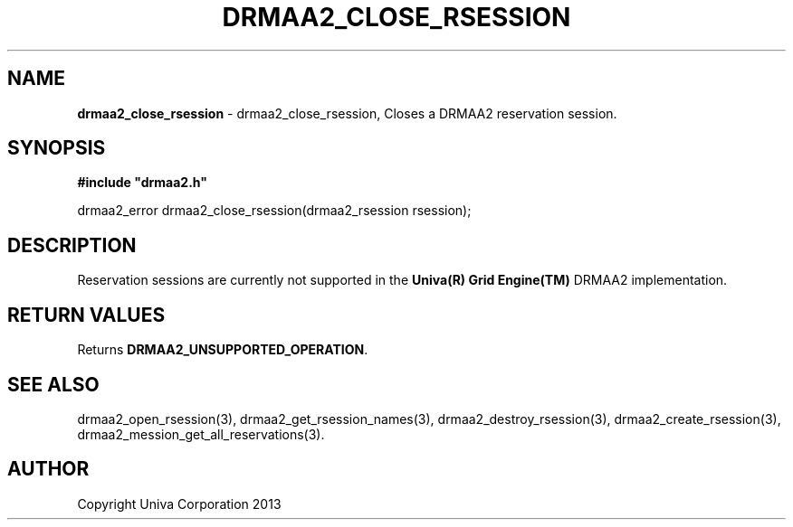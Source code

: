 .\" generated with Ronn/v0.7.3
.\" http://github.com/rtomayko/ronn/tree/0.7.3
.
.TH "DRMAA2_CLOSE_RSESSION" "3" "June 2014" "Univa Corporation" "DRMAA2 C API"
.
.SH "NAME"
\fBdrmaa2_close_rsession\fR \- drmaa2_close_rsession, Closes a DRMAA2 reservation session\.
.
.SH "SYNOPSIS"
\fB#include "drmaa2\.h"\fR
.
.P
drmaa2_error drmaa2_close_rsession(drmaa2_rsession rsession);
.
.SH "DESCRIPTION"
Reservation sessions are currently not supported in the \fBUniva(R) Grid Engine(TM)\fR DRMAA2 implementation\.
.
.SH "RETURN VALUES"
Returns \fBDRMAA2_UNSUPPORTED_OPERATION\fR\.
.
.SH "SEE ALSO"
drmaa2_open_rsession(3), drmaa2_get_rsession_names(3), drmaa2_destroy_rsession(3), drmaa2_create_rsession(3), drmaa2_mession_get_all_reservations(3)\.
.
.SH "AUTHOR"
Copyright Univa Corporation 2013
